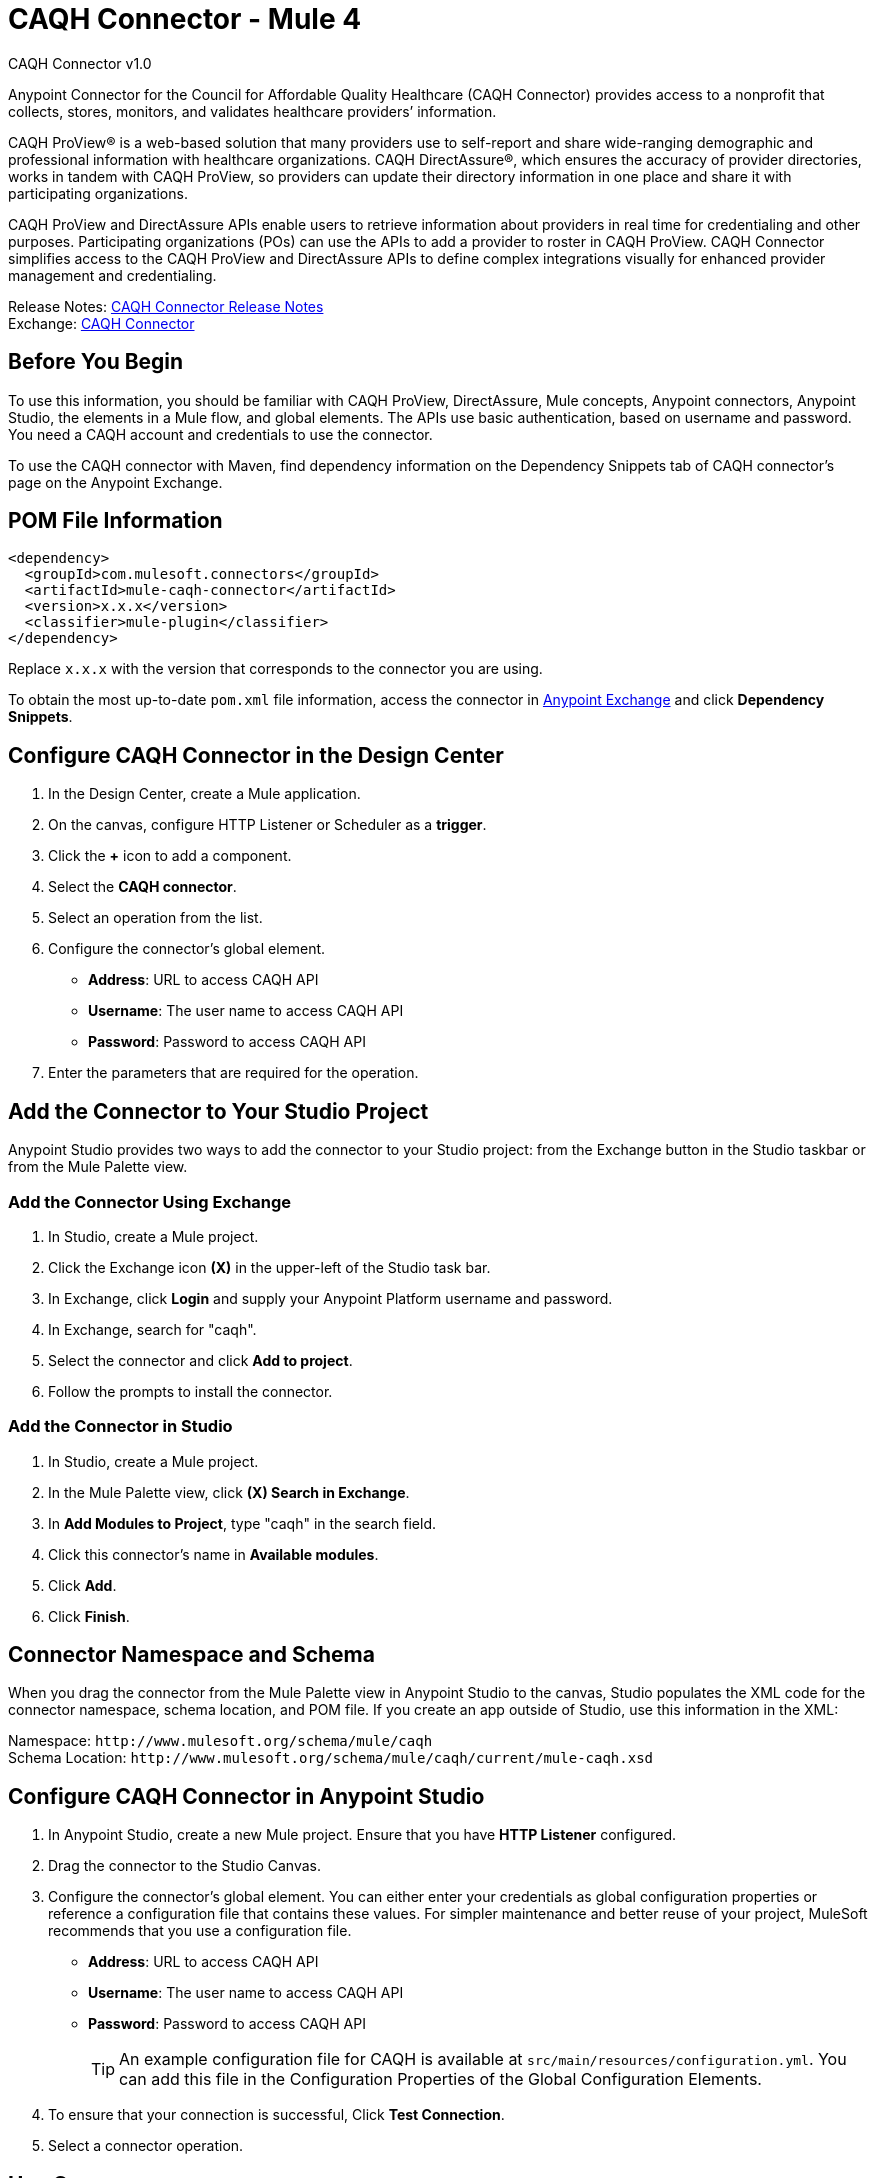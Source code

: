 = CAQH Connector - Mule 4
:page-aliases: connectors::caqh/caqh-connector.adoc



CAQH Connector v1.0

Anypoint Connector for the Council for Affordable Quality Healthcare (CAQH Connector) provides access to a nonprofit that collects, stores, monitors, and validates healthcare providers’ information.

CAQH ProView(R) is a web-based solution that many providers use to self-report and share wide-ranging demographic and professional information with healthcare organizations. CAQH DirectAssure(R), which ensures the accuracy of provider directories, works in tandem with CAQH ProView, so providers can update their directory information in one place and share it with participating organizations.

CAQH ProView and DirectAssure APIs enable users to retrieve information about providers in real time for credentialing and other purposes. Participating organizations (POs) can use the APIs to add a provider to roster in CAQH ProView. CAQH Connector simplifies access to the CAQH ProView and DirectAssure APIs to define complex integrations visually for enhanced provider management and credentialing.

Release Notes: xref:release-notes::connector/caqh-connector-release-notes-mule-4.adoc[CAQH Connector Release Notes] +
Exchange: https://www.mulesoft.com/exchange/com.mulesoft.connectors/mule-caqh-connector/[CAQH Connector]

== Before You Begin

To use this information, you should be familiar with CAQH ProView, DirectAssure, Mule concepts, Anypoint connectors,
Anypoint Studio, the elements in a Mule flow, and global elements.
The APIs use basic authentication, based on username and password.
You need a CAQH account and credentials to use the connector.

To use the CAQH connector with Maven, find dependency information on the Dependency Snippets tab of CAQH connector's page on the Anypoint Exchange.

== POM File Information

[source,xml,linenums]
----
<dependency>
  <groupId>com.mulesoft.connectors</groupId>
  <artifactId>mule-caqh-connector</artifactId>
  <version>x.x.x</version>
  <classifier>mule-plugin</classifier>
</dependency>
----

Replace `x.x.x` with the version that corresponds to the connector you are using.

To obtain the most up-to-date `pom.xml` file information, access the connector in https://www.mulesoft.com/exchange/[Anypoint Exchange] and click *Dependency Snippets*.


== Configure CAQH Connector in the Design Center

. In the Design Center, create a Mule application.
. On the canvas, configure HTTP Listener or Scheduler as a *trigger*.
. Click the *+* icon to add a component.
. Select the *CAQH connector*.
. Select an operation from the list.
. Configure the connector's global element.
** *Address*: URL to access CAQH API
** *Username*: The user name to access CAQH API
** *Password*: Password to access CAQH API
. Enter the parameters that are required for the operation.

== Add the Connector to Your Studio Project

Anypoint Studio provides two ways to add the connector to your Studio project: from the Exchange button in the Studio taskbar or from the Mule Palette view.

=== Add the Connector Using Exchange

. In Studio, create a Mule project.
. Click the Exchange icon *(X)* in the upper-left of the Studio task bar.
. In Exchange, click *Login* and supply your Anypoint Platform username and password.
. In Exchange, search for "caqh".
. Select the connector and click *Add to project*.
. Follow the prompts to install the connector.

=== Add the Connector in Studio

. In Studio, create a Mule project.
. In the Mule Palette view, click *(X) Search in Exchange*.
. In *Add Modules to Project*, type "caqh" in the search field.
. Click this connector's name in *Available modules*.
. Click *Add*.
. Click *Finish*.

== Connector Namespace and Schema

When you drag the connector from the Mule Palette view in Anypoint Studio to the canvas, Studio populates the XML code for the connector namespace, schema location, and POM file. If you create an app outside of Studio, use this information in the XML:

Namespace: `+http://www.mulesoft.org/schema/mule/caqh+` +
Schema Location: `+http://www.mulesoft.org/schema/mule/caqh/current/mule-caqh.xsd+`


== Configure CAQH Connector in Anypoint Studio

. In Anypoint Studio, create a new Mule project. Ensure that you have *HTTP Listener* configured.
. Drag the connector to the Studio Canvas.
. Configure the connector's global element. You can either enter your credentials as global configuration properties or reference a configuration file that contains these values.
For simpler maintenance and better reuse of your project, MuleSoft recommends that you use a configuration file.
** *Address*: URL to access CAQH API
** *Username*: The user name to access CAQH API
** *Password*: Password to access CAQH API
+
TIP: An example configuration file for CAQH
is available at `src/main/resources/configuration.yml`. You can add this file in the Configuration Properties of the Global Configuration Elements.
+
. To ensure that your connection is successful, Click *Test Connection*.
. Select a connector operation.

== Use Cases

The following use cases demonstrate how you can use this connector to:

* Update providers from Salesforce to CAQH using ProView
* Delete Providers from Roster Using ProView

To test these the use case examples:

. Create a Mule application, and set the connector configuration properties in the configuration file in the `src/main/resources`. For example,
+
[source, yaml, linenums]
----
caqh:
  address: "<url-to-access-caqh-api>"
  user: "<username-to-access-caqh-api>"
  password: "<password-to-access-caqh-api>"
----
+
. Add the configuration file for the CAQH connector to the Configuration Properties of the *Global Configuration Elements*.


=== Update a Provider from Salesforce to CAQH Using ProView

In this example, a Mule application queries Salesforce contacts to find a provider. It then updates the provider's status in CAQH and gets the status of the update request.

image::caqh-update-provider-from-sf.png[Update Providers Flow]

In your Mule application,

. Drag an HTTP Listener to the canvas and configure it.
. From the *Palette*, search for the Salesforce connector and drag *Query* operation.
. For the purpose of this demo, use the following query to get the contact from Salesforce.
+
[source, sql, linenums]
----
SELECT firstName, LastName, Id,
	CAQH_Provider_ID__c,
	SF_Provider_ID__c,
	CAQH_organization_id__c,
	Provider_name__c,
	caqh_batch_id__c
from CONTACT
where name = ':name'
----
+
. Select and drag Transform Message at the flow on the canvas to prepare the input for the CAQH connector.
+
[source, yaml, linenums]
----
output application/java
---
 [{
  "caqh_provider_id": payload[0].CAQH_Provider_ID__c,
  "organization_id": payload[0].CAQH_organization_id__c,
  "po_provider_id": payload[0].Id,
  "last_recredential_date": "",
  "next_recredential_date": "05/05/2019",
  "delegation_flag": "Y",
  "application_type": "A",
  "affiliation_flag": ""
}]
----
+
. Use the `Update Providers - ProView (PUT)` connector operation after the listener, and select the connector configuration that you created.
. Set the *General* section in the connector configuration to `payload`.
. Set the *Target Value* in the Advanced section to `#[payload]`.
. Use another Transform Message component to add minimum 1 minute of wait time because it takes a few minutes to update the provider in CAQH.
+
[source, yaml, linenums]
----
%dw 2.0
import * from dw::Runtime
output application/json
---
 payload
wait 60000
----
+
. To check whether the update request was successful, drag `Get Status - Update to Roster` operation after the *Transform Message*.
. In the *General* section of the operation configuration,
.. Set the *Batch_id* to `#[payload.batch_Id]`.
.. Set *Target Value* in the Advanced section to `#[payload]`.
. Add a Transform Message component at the end of the flow to transform the output message to JSON format. Set the output of the Transform Message to,
+
[source, yaml, linenums]
----
%dw 2.0
output application/json
---
payload
----
+
. Run the application and point your browser to `+http://localhost:8081/update-provider+`.

=== Delete a Provider from Roster Using ProView

In this example, a Mule application queries Salesforce contacts to find a provider. It then deletes the provider in CAQH using the ProView API and gets the status of the delete request.

NOTE: The delete request sets the provider status in CAQH to `Inactive`.

image::caqh-delete-provider.png[Delete Providers Flow]

The process of implementing this flow is similar to updating a provider, except you use the *Delete Providers - ProView (PUT)* and *Get Status - Delete* from Roster operations

== Use Cases: XML

=== Update a Provider from Salesforce to CAQH Using ProView

[source, xml, linenums]
----
<?xml version="1.0" encoding="UTF-8"?>

<mule xmlns:ee="http://www.mulesoft.org/schema/mule/ee/core"
	xmlns:caqh="http://www.mulesoft.org/schema/mule/caqh"
	xmlns:http="http://www.mulesoft.org/schema/mule/http"
	xmlns="http://www.mulesoft.org/schema/mule/core"
	xmlns:doc="http://www.mulesoft.org/schema/mule/documentation"
	xmlns:xsi="http://www.w3.org/2001/XMLSchema-instance"
	xsi:schemaLocation="http://www.mulesoft.org/schema/mule/core
	http://www.mulesoft.org/schema/mule/core/current/mule.xsd
	http://www.mulesoft.org/schema/mule/http
	http://www.mulesoft.org/schema/mule/http/current/mule-http.xsd
	http://www.mulesoft.org/schema/mule/caqh
	http://www.mulesoft.org/schema/mule/caqh/current/mule-caqh.xsd
	http://www.mulesoft.org/schema/mule/ee/core
	http://www.mulesoft.org/schema/mule/ee/core/current/mule-ee.xsd">
    <flow name="UPDATE_PROVIDER_SALESFORCE_TO_CAQH">
        <http:listener
		doc:name="update-provider"
		config-ref="HTTP_Listener_config1"
		path="/UpdateProviderFlow"/>
        <salesforce:query doc:name="Query Salesforce Contact" config-ref="Salesforce_Config">
            <salesforce:salesforce-query >SELECT firstName, LastName, Id,CAQH_Provider_ID__c,SF_Provider_ID__c,CAQH_organization_id__c,Provider_name__c,caqh_batch_id__c from CONTACT where name = ':name'
            </salesforce:salesforce-query>
            <salesforce:parameters ><![CDATA[#[output application/java
---
{
	name : "kiuwxinj xwehonru"
}]]]></salesforce:parameters>
        </salesforce:query>
        <ee:transform doc:name="">
            <ee:message >
                <ee:set-payload ><![CDATA[output application/java
---
 [{
  "caqh_provider_id": payload[0].CAQH_Provider_ID__c,
  "organization_id": payload[0].CAQH_organization_id__c,
  "po_provider_id": payload[0].Id,
  "last_recredential_date": "",
  "next_recredential_date": "05/05/2019",
  "delegation_flag": "Y",
  "application_type": "A",
  "affiliation_flag": ""
}]
  ]]>                </ee:set-payload>
            </ee:message>
        </ee:transform>
        <caqh:update-to-roster-request-pv-by-put-request
	doc:name="Update Providers to Roster - Proview"
	config-ref="CAQH_Config1">
        </caqh:update-to-roster-request-pv-by-put-request>
        <ee:transform doc:name="Wait for 1 Minute">
            <ee:message >
                <ee:set-payload ><![CDATA[%dw 2.0
import * from dw::Runtime
output application/json
---
 payload
wait 60000]]></ee:set-payload>
            </ee:message>
        </ee:transform>
        <caqh:get-result-of-update-request
		doc:name="Get status of update to roster request"
		config-ref="CAQH_Config1"
		batch_id="#[payload.batch_Id]" />
        <ee:transform doc:name="Transform CAQH response to JSON">
            <ee:message >
                <ee:set-payload ><![CDATA[%dw 2.0
output application/json
---
payload]]></ee:set-payload>
            </ee:message>
        </ee:transform>
    </flow>
</mule>
----

=== Delete a Provider from Roster Using ProView

[source, xml, linenums]
----
<?xml version="1.0" encoding="UTF-8"?>

<mule xmlns:ee="http://www.mulesoft.org/schema/mule/ee/core"
	xmlns:caqh="http://www.mulesoft.org/schema/mule/caqh"
	xmlns:http="http://www.mulesoft.org/schema/mule/http"
	xmlns="http://www.mulesoft.org/schema/mule/core"
	xmlns:doc="http://www.mulesoft.org/schema/mule/documentation"
	xmlns:xsi="http://www.w3.org/2001/XMLSchema-instance"
	xsi:schemaLocation="http://www.mulesoft.org/schema/mule/core
	http://www.mulesoft.org/schema/mule/core/current/mule.xsd
	http://www.mulesoft.org/schema/mule/http
	http://www.mulesoft.org/schema/mule/http/current/mule-http.xsd
	http://www.mulesoft.org/schema/mule/caqh
	http://www.mulesoft.org/schema/mule/caqh/current/mule-caqh.xsd
	http://www.mulesoft.org/schema/mule/ee/core
	http://www.mulesoft.org/schema/mule/ee/core/current/mule-ee.xsd">
    <flow name="DELETE_SALESFORCE_PROVIDER_FROM_ROSTER">
        <http:listener
		doc:name="Listener"
		config-ref="HTTP_Listener_config1"
		path="/deleteProviderFlow"/>
        <salesforce:query
		doc:name="Query Salesforce Contacts"
		config-ref="Salesforce_Config">
            <salesforce:salesforce-query >SELECT firstName, LastName, Id,CAQH_Provider_ID__c,SF_Provider_ID__c,CAQH_organization_id__c,Provider_name__c,caqh_batch_id__c from CONTACT where name = ':name'</salesforce:salesforce-query>
            <salesforce:parameters ><![CDATA[#[output application/java
---
{
	name : "kiuwxinj xwehonru"
}]]]></salesforce:parameters>
        </salesforce:query>
        <ee:transform doc:name="Mapping from Salesforce to CAQH">
            <ee:message >
                <ee:set-payload ><![CDATA[%dw 2.0
output application/java
---
 [{
	"caqh_provider_id": payload[0].CAQH_Provider_ID__c,
	"organization_id": payload[0].CAQH_organization_id__c
}]]]></ee:set-payload>
            </ee:message>
        </ee:transform>
        <caqh:delete-from-roster-request-pv
		doc:name="Delete provider from roster using ProView"
		config-ref="CAQH_Config1">
        </caqh:delete-from-roster-request-pv>
        <ee:transform doc:name="Wait for 1 Minute">
            <ee:message >
                <ee:set-payload ><![CDATA[%dw 2.0
import * from dw::Runtime
output application/json
---
 payload
wait 60000]]></ee:set-payload>
            </ee:message>
        </ee:transform>
        <caqh:get-result-of-delete-request
		doc:name="Get status of delete from roster request"
		config-ref="CAQH_Config1"
		batch_id="#[payload.batch_Id]" />
        <ee:transform doc:name="Transform CAQH response to JSON">
            <ee:message >
                <ee:set-payload ><![CDATA[%dw 2.0
output application/json
---
payload]]></ee:set-payload>
            </ee:message>
        </ee:transform>
    </flow>
</mule>
----

== See Also

* https://help.mulesoft.com[MuleSoft Help Center]
* https://www.caqh.org/solutions[CAQH Solutions]
